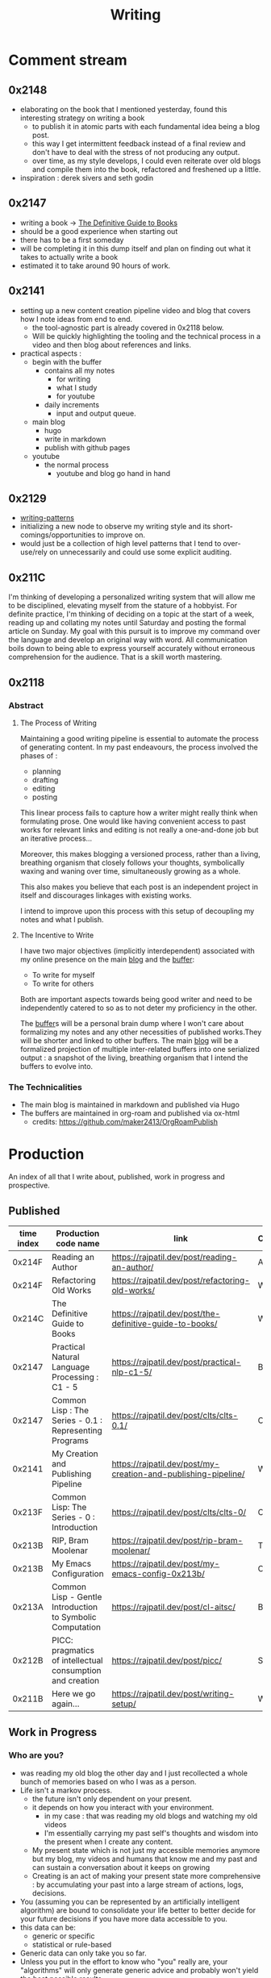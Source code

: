 :PROPERTIES:
:ID:       20230712T131112.909632
:ROAM_ALIASES: blog
:END:
#+title: Writing
#+filetags: :transient:

* Comment stream
** 0x2148
 - elaborating on the book that I mentioned yesterday, found this interesting strategy on writing a book
   - to publish it in atomic parts with each fundamental idea being a blog post.
   - this way I get intermittent feedback instead of a final review and don't have to deal with the stress of not producing any output.
   - over time, as my style develops, I could even reiterate over old blogs and compile them into the book, refactored and freshened up a little.
 - inspiration : derek sivers and seth godin
** 0x2147
 - writing a book -> [[id:20230827T153308.339339][The Definitive Guide to Books]] 
 - should be a good experience when starting out
 - there has to be a first someday
 - will be completing it in this dump itself and plan on finding out what it takes to actually write a book
 - estimated it to take around 90 hours of work.
** 0x2141
 - setting up a new content creation pipeline video and blog that covers how I note ideas from end to end.
   - the tool-agnostic part is already covered in 0x2118 below.
   - Will be quickly highlighting the tooling and the technical process in a video and then blog about references and links.
 - practical aspects :
   - begin with the buffer
     - contains all my notes
       - for writing
       - what I study
       - for youtube
     - daily increments
       - input and output queue.
   - main blog
     - hugo
     - write in markdown
     - publish with github pages
   - youtube
     - the normal process
       - youtube and blog go hand in hand
** 0x2129
 - [[id:20230730T172240.071698][writing-patterns]]
 - initializing a new node to observe my writing style and its short-comings/opportunities to improve on.
 - would just be a collection of high level patterns that I tend to over-use/rely on unnecessarily and could use some explicit auditing.
** 0x211C
I'm thinking of developing a personalized writing system that will allow me to be disciplined, elevating myself from the stature of a hobbyist. For definite practice, I'm thinking of deciding on a topic at the start of a week, reading up and collating my notes until Saturday and posting the formal article on Sunday.
My goal with this pursuit is to improve my command over the language and develop an original way with word. All communication boils down to being able to express yourself accurately without erroneous comprehension for the audience. That is a skill worth mastering. 
** 0x2118
*** Abstract
**** The Process of Writing

Maintaining a good writing pipeline is essential to automate the process of generating content. In my past endeavours, the process involved the phases of :
 - planning
 - drafting
 - editing
 - posting

This linear process fails to capture how a writer might really think when formulating prose. One would like having convenient access to past works for relevant links and editing is not really a one-and-done job but an iterative process...

Moreover, this makes blogging a versioned process, rather than a living, breathing organism that closely follows your thoughts, symbolically waxing and waning over time, simultaneously growing as a whole.

This also makes you believe that each post is an independent project in itself and discourages linkages with existing works.

I intend to improve upon this process with this setup of decoupling my notes and what I publish.

**** The Incentive to Write 

I have two major objectives (implicitly interdependent) associated with my online presence on the main [[https://rajpatil.dev][blog]] and the [[https://buffer.rajpatil.dev][buffer]]:
 - To write for myself
 - To write for others

Both are important aspects towards being good writer and need to be independently catered to so as to not deter my proficiency in the other.
   
The [[id:20230712T211919.917191][buffer]]s will be a personal brain dump where I won't care about formalizing my notes and any other necessities of published works.They will be shorter and linked to other buffers.
The main [[https://buffer.rajpatil.dev][blog]] will be a formalized projection of multiple inter-related buffers into one serialized output : a snapshot of the living, breathing organism that I intend the buffers to evolve into.
   
*** The Technicalities
  - The main blog is maintained in markdown and published via Hugo
  - The buffers are maintained in org-roam and published via ox-html
    - credits: https://github.com/maker2413/OrgRoamPublish


* Production
An index of all that I write about, published, work in progress and prospective.
** Published

|------------+-----------------------------------------------------------+----------------------------------------------------------------+----------|
| time index | Production code name                                      | link                                                           | Category |
|------------+-----------------------------------------------------------+----------------------------------------------------------------+----------|
|     0x214F | Reading an Author                                         | https://rajpatil.dev/post/reading-an-author/                   | Anecdote |
|     0x214F | Refactoring Old Works                                     | https://rajpatil.dev/post/refactoring-old-works/               | Writing  |
|     0x214C | The Definitive Guide to Books                             | https://rajpatil.dev/post/the-definitive-guide-to-books/       | Writing  |
|     0x2147 | Practical Natural Language Processing : C1 - 5            | [[https://rajpatil.dev/post/practical-nlp-c1-5/]]                  | Book     |
|     0x2147 | Common Lisp : The Series - 0.1 : Representing Programs    | https://rajpatil.dev/post/clts/clts-0.1/                       | CLTS     |
|     0x2141 | My Creation and Publishing Pipeline                       | https://rajpatil.dev/post/my-creation-and-publishing-pipeline/ | Writing  |
|     0x213F | Common Lisp: The Series - 0 : Introduction                | https://rajpatil.dev/post/clts/clts-0/                         | CLTS     |
|     0x213B | RIP, Bram Moolenar                                        | https://rajpatil.dev/post/rip-bram-moolenar/                   | Tribute  |
|     0x213B | My Emacs Configuration                                    | https://rajpatil.dev/post/my-emacs-config-0x213b/              | Configs  |
|     0x213A | Common Lisp - Gentle Introduction to Symbolic Computation | https://rajpatil.dev/post/cl-aitsc/                            | Book     |
|     0x212B | PICC: pragmatics of intellectual consumption and creation | https://rajpatil.dev/post/picc/                                | Skills   |
|     0x211B | Here we go again...                                       | https://rajpatil.dev/post/writing-setup/                       | Writing  |
|------------+-----------------------------------------------------------+----------------------------------------------------------------+----------|

** Work in Progress
*** Who are you?
 - was reading my old blog the other day and I just recollected a whole bunch of memories based on who I was as a person.
 - Life isn't a markov process.
   - the future isn't only dependent on your present.
   - it depends on how you interact with your environment.
     - in my case : that was reading my old blogs and watching my old videos
     - I'm essentially carrying my past self's thoughts and wisdom into the present when I create any content.
   - My present state which is not just my accessible memories anymore but my blog, my videos and humans that know me and my past and can sustain a conversation about it keeps on growing
   - Creating is an act of making your present state more comprehensive : by accumulating your past into a large stream of actions, logs, decisions.
 - You (assuming you can be represented by an artificially intelligent algorithm) are bound to consolidate your life better to better decide for your future decisions if you have more data accessible to you.
 - this data can be:
   - generic or specific
   - statistical or rule-based
 - Generic data can only take you so far.
 - Unless you put in the effort to know who "you" really are, your "algorithms" will only generate generic advice and probably won't yield the best possible results.
 - creating content is a form of capturing snapshots of your past present states that can be studied on demand later on to more accurately represent your path to the present.
 - Now, the past, isn't actually changable even if you change the way you think about it.
   - there's the objective past (questionable what's objective) (an event that's one and done) and then there's your perspective about it (that is a stream that you carry on for life (I'm not accounting for forgetting right now if you journal, blog, create any sort of sensible content as it is easily accessible : (example : I could remember what stage of Life I was in based on the book that I was reading then : Once I saw the book : All memories fell into context like dominoes))).
   - you can only alter your perspective about the past in the present moment of the stream but never change your previous thoughts in the stream.
   - There is no mental time machine allowing you to manipulate your past memories : you simply partially overwrite stuff but never alter it's state in the past...

 - thinking of how I could structure these posts : the future also plays a part in making decisions - there is some level of certainty associated with the future if you chalk out your actions and have realistic expectations out of them.
   - being in a definite caloric deficit while following an recordable resistance training protocol will yield results that will be within a certain definite range around your expectations when you set out with the goal.
** Prospective
*** Filler skills
 - juggling
 - miscellaneous push ups throughout breaks
 - reading
 - meditative walks
 - mental games -> structuring an article mentally given a writing prompt is a pretty complex and satisfying mental game
 - if you're a physics aficionado like I am, consider observing your surroundings and coming up with mental mathematical models to represent reality.

*** Why text is awesome (for logicians.) and semantically discrete images is what you should limit yourself to
